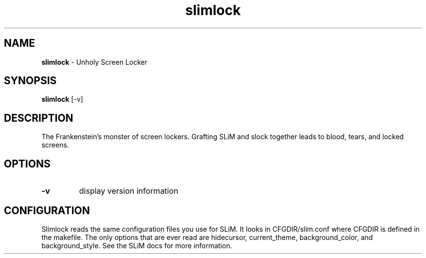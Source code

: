 .TH slimlock 1 "January 12, 2011" "version 0.8"
.SH NAME
\fBslimlock\fP - Unholy Screen Locker
\fB
.SH SYNOPSIS
.nf
.fam C
\fBslimlock\fP [-v]
.fam T
.fi
.SH DESCRIPTION
The Frankenstein's monster of screen lockers. Grafting SLiM and slock together
leads to blood, tears, and locked screens.
.SH OPTIONS
.TP
.B
\fB-v\fP
display version information
.SH CONFIGURATION
Slimlock reads the same configuration files you use for SLiM. It looks in
CFGDIR/slim.conf where CFGDIR is defined in the makefile. The only options that
are ever read are hidecursor, current_theme, background_color, and
background_style. See the SLiM docs for more information.

